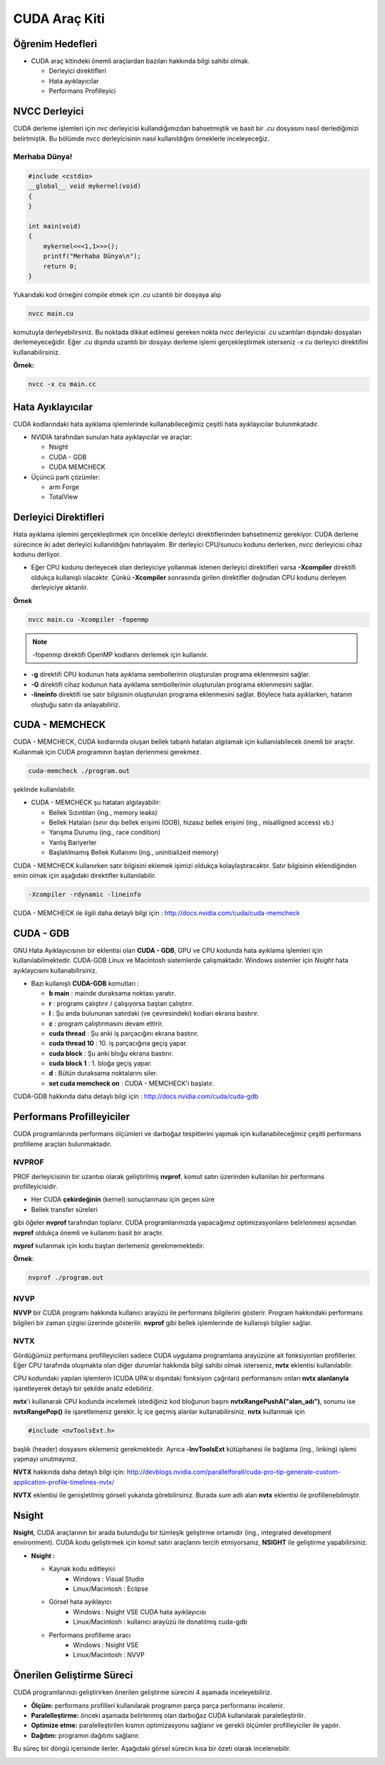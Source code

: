 ======================
CUDA Araç Kiti
======================


Öğrenim Hedefleri
-----------------

*  CUDA araç kitindeki önemli araçlardan bazıları hakkında bilgi sahibi olmak. 

   *  Derleyici direktifleri
   *  Hata ayıklayıcılar
   *  Performans Profilleyici


NVCC Derleyici
--------------

CUDA derleme işlemleri için *nvc* derleyicisi kullandığımızdan bahsetmiştik ve basit bir *.cu* dosyasını nasıl derlediğimizi belirtmiştik. 
Bu bölümde *nvcc* derleyicisinin nasıl kullanıldığını örneklerle inceleyeceğiz.

Merhaba Dünya!
^^^^^^^^^^^^^^

.. code-block:: C++

    #include <cstdio>
    __global__ void mykernel(void) 
    {
    }

    int main(void) 
    {
        mykernel<<<1,1>>>();
        printf("Merhaba Dünya\n");
        return 0;
    }

Yukarıdaki kod örneğini compile etmek için *.cu* uzantılı bir dosyaya alıp 

.. code-block:: C++

    nvcc main.cu

komutuyla derleyebilirsiniz. 
Bu noktada dikkat edilmesi gereken nokta nvcc derleyicisi *.cu* uzantıları dışındaki dosyaları derlemeyeceğidir. 
Eğer *.cu* dışında uzantılı bir dosyayı derleme işlemi gerçekleştirmek isterseniz *-x cu* derleyici direktifini kullanabilirsiniz.

**Örnek:**

.. code-block:: C++

    nvcc -x cu main.cc

Hata Ayıklayıcılar
------------------

CUDA kodlarındaki hata ayıklama işlemlerinde kullanabileceğimiz çeşitli hata ayıklayıcılar bulunmkatadır.

*  NVIDIA tarafından sunulan hata ayıklayıcılar ve araçlar:

   *  Nsight
   *  CUDA - GDB
   *  CUDA MEMCHECK

*  Üçüncü parti çözümler:

   *  arm Forge
   *  TotalView 

Derleyici Direktifleri
----------------------

Hata ayıklama işlemini gerçekleştirmek için öncelikle derleyici direktiflerinden bahsetmemiz gerekiyor. 
CUDA derleme sürecince iki adet derleyici kullanıldığını hatırlayalım. 
Bir derleyici CPU/sunucu kodunu derlerken, *nvcc* derleyicisi cihaz kodunu derliyor. 

* Eğer CPU kodunu derleyecek olan derleyiciye yollanmak istenen derleyici direktifleri varsa **-Xcompiler** direktifi oldukça kullanışlı olacaktır. Çünkü **-Xcompiler** sonrasında girilen direktifler doğrudan CPU kodunu derleyen derleyiciye aktarılır.

**Örnek**

.. code-block:: C++

    nvcc main.cu -Xcompiler -fopenmp

.. note::
    
    -fopenmp direktifi OpenMP kodlarını derlemek için kullanılır.

* **-g** direktifi CPU kodunun hata ayıklama sembollerinin oluşturulan programa eklenmesini sağlar.
* **-G** direktifi cihaz kodunun hata ayıklama sembollerinin oluşturulan programa eklenmesini sağlar.
* **-lineinfo** direktifi ise satır bilgisinin oluşturulan programa eklenmesini sağlar. Böylece hata ayıklarken, hatanın oluştuğu satırı da anlayabiliriz.

CUDA - MEMCHECK
---------------

CUDA - MEMCHECK, CUDA kodlarında oluşan bellek tabanlı hataları algılamak için kullanılabilecek önemli bir araçtır. Kullanmak için CUDA programının baştan derlenmesi gerekmez.

.. code-block:: C++

    cuda-memcheck ./program.out

şeklinde kullanılabilir.


*  CUDA - MEMCHECK şu hataları algılayabilir:

   *  Bellek Sızıntıları (ing., memory leaks)
   *  Bellek Hataları (sınır dışı bellek erişimi (OOB), hizasız bellek erişimi (ing., misalligned access) vb.)
   *  Yarışma Durumu (ing., race condition)
   *  Yanlış Bariyerler
   *  Başlatılmamış Bellek Kullanımı (ing., uninitialized memory)


CUDA - MEMCHECK kullanırken satır bilgisini eklemek işimizi oldukça kolaylaştıracaktır. Satır bilgisinin eklendiğinden emin olmak için aşağıdaki direktifler kullanılabilir.

.. code-block:: C++

    -Xcompiler -rdynamic -lineinfo

CUDA - MEMCHECK ile ilgili daha detaylı bilgi için :  http://docs.nvidia.com/cuda/cuda-memcheck

CUDA - GDB
----------

GNU Hata Ayıklayıcısının bir eklentisi olan **CUDA - GDB**, GPU ve CPU kodunda hata ayıklama işlemleri için kullanılabilmektedir. 
CUDA-GDB Linux ve Macintosh sistemlerde çalışmaktadır. Windows sistemler için *Nsight* hata ayıklaycısını kullanabilirsiniz.

*  Bazı kullanışlı **CUDA-GDB** komutları : 

   *  **b main** : mainde duraksama noktası yaratır.
   *  **r** : programı çalıştırır / çalışıyorsa baştan çalıştırır. 
   *  **l** : Şu anda bulununan satırdaki (ve çevresindeki) kodları ekrana bastırır.
   *  **c** : program çalıştırmasını devam ettirir.
   *  **cuda thread** : Şu anki iş parçacığını ekrana bastırır.
   *  **cuda thread 10** : 10. iş parçacığına geçiş yapar.
   *  **cuda block** : Şu anki bloğu ekrana bastırır.
   *  **cuda block 1** : 1. bloğa geçiş yapar.
   *  **d** : Bütün duraksama noktalarını siler.
   *  **set cuda memcheck on** : CUDA - MEMCHECK'i başlatır.

CUDA-GDB hakkında daha detaylı bilgi için : http://docs.nvidia.com/cuda/cuda-gdb

Performans Profilleyiciler
--------------------------

CUDA programlarında performans ölçümleri ve darboğaz tespitlerini yapmak için kullanabileceğimiz çeşitli performans profilleme araçları bulunmaktadır.

NVPROF
^^^^^^

PROF derleyicisinin bir uzantısı olarak geliştirilmiş **nvprof**, komut satırı üzerinden kullanılan bir performans profilleyicisidir.

*   Her CUDA **çekirdeğinin** (kernel) sonuçlanması için geçen süre
*   Bellek transfer süreleri 

gibi öğeler **nvprof** tarafından toplanır. CUDA programlarımızda yapacağımız optimizasyonların belirlenmesi açısından **nvprof** oldukça önemli ve kullanımı basit bir araçtır.

**nvprof** kullanmak için kodu baştan derlemeniz gerekmemektedir.

**Örnek**:

.. code-block:: C++

    nvprof ./program.out

NVVP
^^^^

**NVVP** bir CUDA programı hakkında kullanıcı arayüzü ile performans bilgilerini gösterir. 
Program hakkındaki performans bilgileri bir zaman çizgisi üzerinde gösterilir.
**nvprof** gibi bellek işlemlerinde de kullanışlı bilgiler sağlar.

.. image:: ../../../assets/cuda/02/04/01.png
   :width: 600
   :align: center

NVTX
^^^^

Gördüğümüz performans profilleyicileri sadece CUDA uygulama programlama arayüzüne ait fonksiyonları profillerler. 
Eğer CPU tarafında oluşmakta olan diğer durumlar hakkında bilgi sahibi olmak isterseniz, **nvtx** eklentisi kullanılabilir.

CPU kodundaki yapılan işlemlerin (CUDA UPA'sı dışındaki fonksiyon çağrıları) performansını onları **nvtx alanlarıyla** işaretleyerek detaylı bir şekilde analiz edebiliriz.

**nvtx**'i kullanarak CPU kodunda incelemek istediğiniz kod bloğunun başını **nvtxRangePushA("alan_adı")**, sonunu ise **nvtxRangePop()** ile işaretlemeniz gerekir. 
İç içe geçmiş alanlar kullanabilirsiniz. **nvtx** kullanmak için 

.. code-block:: C++

    #include <nvToolsExt.h>

başlık (header) dosyasını eklemeniz gerekmektedir. 
Ayrıca **-lnvToolsExt** kütüphanesi ile bağlama (ing., linking) işlemi yapmayı unutmayınız.

**NVTX** hakkında daha detaylı bilgi için: http://devblogs.nvidia.com/parallelforall/cuda-pro-tip-generate-custom-application-profile-timelines-nvtx/

.. image:: ../../../assets/cuda/02/04/02.png
   :width: 500
   :align: center

**NVTX** eklentisi ile genişletilmiş görseli yukarıda görebilirsiniz. Burada *sum* adlı alan **nvtx** eklentisi ile profillenebilmiştir.

Nsight
------

**Nsight**, CUDA araçlarının bir arada bulunduğu bir tümleşik geliştirme ortamıdır (ing., integrated development environment). 
CUDA kodu geliştirmek için komut satırı araçlarını tercih etmiyorsanız, **NSIGHT** ile geliştirme yapabilirsiniz.

*  **Nsight :** 

   *  Kaynak kodu editleyici
        *   Windows : Visual Studio
        *   Linux/Macintosh : Eclipse
   *  Görsel hata ayıklayıcı
        *   Windows : Nsight VSE CUDA hata ayıklayıcısı
        *   Linux/Macintosh : kullanıcı arayüzü ile donatılmış cuda-gdb
   *  Performans profilleme aracı
        *   Windows : Nsight VSE 
        *   Linux/Macintosh : NVVP


Önerilen Geliştirme Süreci
--------------------------

CUDA programlarınızı geliştirirken önerilen geliştirme sürecini 4 aşamada inceleyebiliriz.

*   **Ölçüm:** performans profilleri kullanılarak programın parça parça performansı incelenir.
*   **Paralelleştirme:** önceki aşamada belirlenmiş olan darboğaz CUDA kullanılarak paralelleştirilir.
*   **Optimize etme:** paralelleştirilen kısmın optimizasyonu sağlanır ve gerekli ölçümler profilleyiciler ile yapılır.
*   **Dağıtım:** programın dağıtımı sağlanır.

Bu süreç bir döngü içerisinde ilerler. Aşağıdaki görsel sürecin kısa bir özeti olarak incelenebilir.

.. image:: ../../../assets/cuda/02/04/03.png
   :width: 400
   :align: center
